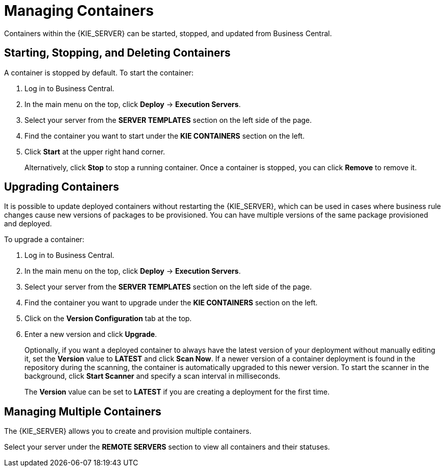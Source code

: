[id='kie-server-managing-containers-proc']
= Managing Containers

Containers within the {KIE_SERVER} can be started, stopped, and updated from Business Central.

== Starting, Stopping, and Deleting Containers

A container is stopped by default. To start the container:

. Log in to Business Central.
. In the main menu on the top, click *Deploy* -> *Execution Servers*.
. Select your server from the *SERVER TEMPLATES* section on the left side of the page.
. Find the container you want to start under the *KIE CONTAINERS* section on the left.
. Click *Start* at the upper right hand corner.
+
Alternatively, click *Stop* to stop a running container. Once a container is stopped, you can click *Remove* to remove it.

== Upgrading Containers

It is possible to update deployed containers without restarting the {KIE_SERVER}, which can be used in cases where business rule changes cause new versions of packages to be provisioned. You can have multiple versions of the same package provisioned and deployed.

To upgrade a container:

. Log in to Business Central.
. In the main menu on the top, click *Deploy* -> *Execution Servers*.
. Select your server from the *SERVER TEMPLATES* section on the left side of the page.
. Find the container you want to upgrade under the *KIE CONTAINERS* section on the left.
. Click on the *Version Configuration* tab at the top.
. Enter a new version and click *Upgrade*.
+
Optionally, if you want a deployed container to always have the latest version of your deployment without manually editing it, set the *Version* value to *LATEST* and click *Scan Now*. If a newer version of a container deployment is found in the repository during the scanning, the container is automatically upgraded to this newer version. To start the scanner in the background, click *Start Scanner* and specify a scan interval in milliseconds.
+
The *Version* value can be set to *LATEST* if you are creating a deployment for the first time.

== Managing Multiple Containers

The {KIE_SERVER} allows you to create and provision multiple containers.

Select your server under the *REMOTE SERVERS* section to view all containers and their statuses.
